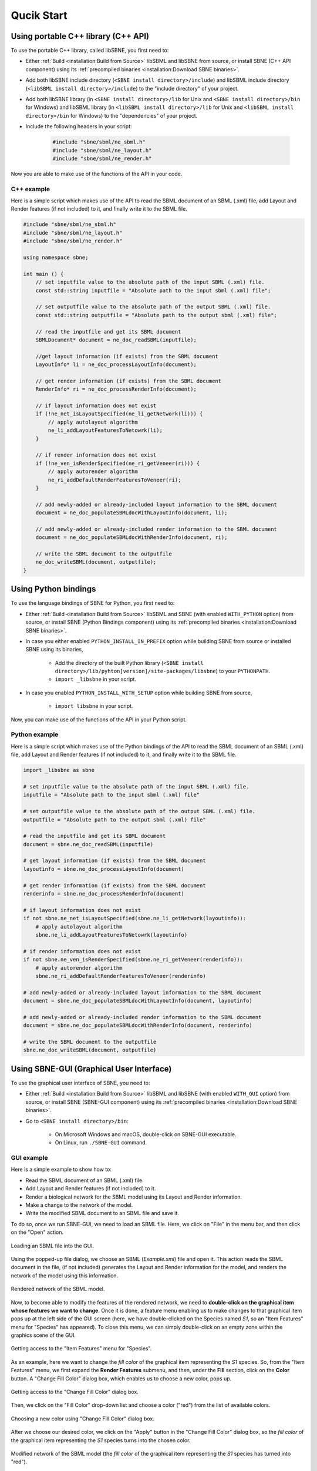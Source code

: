 ***********
Qucik Start
***********

Using portable C++ library (C++ API)
####################################

To use the portable C++ library, called libSBNE, you first need to:

*  Either :ref:`Build <installation:Build from Source>` libSBML and libSBNE from source, or install SBNE (C++ API component) using its :ref:`precompiled binaries <installation:Download SBNE binaries>`.

*  Add both libSBNE include directory (``<SBNE install directory>/include``) and libSBML include directory (``<libSBML install directory>/include``) to the "include directory" of your project.

*  Add both libSBNE library (in ``<SBNE install directory>/lib`` for Unix and ``<SBNE install directory>/bin`` for Windows) and libSBML library (in ``<libSBML install directory>/lib`` for Unix and ``<libSBML install directory>/bin`` for Windows) to the "dependencies" of your project.

* Include the following headers in your script:

    .. code-block:: C++

        #include "sbne/sbml/ne_sbml.h"
        #include "sbne/sbml/ne_layout.h"
        #include "sbne/sbml/ne_render.h"
    
Now you are able to make use of the functions of the API in your code.

C++ example
===========

Here is a simple script which makes use of the API to read the SBML document of an SBML (.xml) file, add Layout and Render features (if not included) to it, and finally write it to the SBML file.

.. code-block:: C++

    #include "sbne/sbml/ne_sbml.h"
    #include "sbne/sbml/ne_layout.h"
    #include "sbne/sbml/ne_render.h"

    using namespace sbne;

    int main () {
        // set inputfile value to the absolute path of the input SBML (.xml) file.
        const std::string inputfile = "Absolute path to the input sbml (.xml) file";
        
        // set outputfile value to the absolute path of the output SBML (.xml) file.
        const std::string outputfile = "Absolute path to the output sbml (.xml) file";

        // read the inputfile and get its SBML document
        SBMLDocument* document = ne_doc_readSBML(inputfile);

        //get layout information (if exists) from the SBML document
        LayoutInfo* li = ne_doc_processLayoutInfo(document);

        // get render information (if exists) from the SBML document
        RenderInfo* ri = ne_doc_processRenderInfo(document);

        // if layout information does not exist
        if (!ne_net_isLayoutSpecified(ne_li_getNetwork(li))) {
            // apply autolayout algorithm
            ne_li_addLayoutFeaturesToNetowrk(li);
        }

        // if render information does not exist
        if (!ne_ven_isRenderSpecified(ne_ri_getVeneer(ri))) {
            // apply autorender algorithm
            ne_ri_addDefaultRenderFeaturesToVeneer(ri);
        }

        // add newly-added or already-included layout information to the SBML document
        document = ne_doc_populateSBMLdocWithLayoutInfo(document, li);
        
        // add newly-added or already-included render information to the SBML document
        document = ne_doc_populateSBMLdocWithRenderInfo(document, ri);

        // write the SBML document to the outputfile
        ne_doc_writeSBML(document, outputfile);
    }

Using Python bindings
#####################

To use the language bindings of SBNE for Python, you first need to:
 
* Either :ref:`Build <installation:Build from Source>` libSBML and SBNE (with enabled ``WITH_PYTHON`` option) from source, or install SBNE (Python Bindings component) using its :ref:`precompiled binaries <installation:Download SBNE binaries>`.
* In case you either enabled ``PYTHON_INSTALL_IN_PREFIX`` option while building SBNE from source or installed SBNE using its binaries,

    * Add the directory of the built Python library (``<SBNE install directory>/lib/pyhton[version]/site-packages/libsbne``) to your ``PYTHONPATH``.
    * ``import _libsbne`` in your script.
* In case you enabled ``PYTHON_INSTALL_WITH_SETUP`` option while building SBNE from source,

    * ``import libsbne`` in your script.

Now, you can make use of the functions of the API in your Python script.

Python example
==============

Here is a simple script which makes use of the Python bindings of the API to read the SBML document of an SBML (.xml) file, add Layout and Render features (if not included) to it, and finally write it to the SBML file.

.. code-block:: Python

    import _libsbne as sbne

    # set inputfile value to the absolute path of the input SBML (.xml) file.
    inputfile = "Absolute path to the input sbml (.xml) file"

    # set outputfile value to the absolute path of the output SBML (.xml) file.
    outputfile = "Absolute path to the output sbml (.xml) file"

    # read the inputfile and get its SBML document
    document = sbne.ne_doc_readSBML(inputfile)

    # get layout information (if exists) from the SBML document
    layoutinfo = sbne.ne_doc_processLayoutInfo(document)

    # get render information (if exists) from the SBML document
    renderinfo = sbne.ne_doc_processRenderInfo(document)

    # if layout information does not exist
    if not sbne.ne_net_isLayoutSpecified(sbne.ne_li_getNetwork(layoutinfo)):
        # apply autolayout algorithm
        sbne.ne_li_addLayoutFeaturesToNetowrk(layoutinfo)

    # if render information does not exist
    if not sbne.ne_ven_isRenderSpecified(sbne.ne_ri_getVeneer(renderinfo)):
        # apply autorender algorithm
        sbne.ne_ri_addDefaultRenderFeaturesToVeneer(renderinfo)

    # add newly-added or already-included layout information to the SBML document
    document = sbne.ne_doc_populateSBMLdocWithLayoutInfo(document, layoutinfo)

    # add newly-added or already-included render information to the SBML document
    document = sbne.ne_doc_populateSBMLdocWithRenderInfo(document, renderinfo)

    # write the SBML document to the outputfile
    sbne.ne_doc_writeSBML(document, outputfile)

Using SBNE-GUI (Graphical User Interface)
#########################################

To use the graphical user interface of SBNE, you need to:

* Either :ref:`Build <installation:Build from Source>` libSBML and libSBNE (with enabled ``WITH_GUI`` option) from source, or install SBNE (SBNE-GUI component) using its :ref:`precompiled binaries <installation:Download SBNE binaries>`.
* Go to ``<SBNE install directory>/bin``:

    * On Microsoft Windows and macOS, double-click on SBNE-GUI executable.
    * On Linux, run ``./SBNE-GUI`` command.

GUI example
===========

Here is a simple example to show how to:

* Read the SBML document of an SBML (.xml) file.
* Add Layout and Render features (if not included) to it.
* Render a biological network for the SBML model using its Layout and Render information.
* Make a change to the network of the model.
* Write the modified SBML document to an SBML file and save it.
 
To do so, once we run SBNE-GUI, we need to load an SBML file. Here, we click on "File" in the menu bar, and then click on the "Open" action.

.. figure:: images/1.png
    :width: 400
    :alt: Alternative text
    :align: center
    
    Loading an SBML file into the GUI.

Using the popped-up file dialog, we choose an SBML (*Example.xml*) file and open it. This action reads the SBML document in the file, (if not included) generates the Layout and Render information for the model, and renders the network of the model using this information.

.. figure:: images/2.png
    :width: 800
    :alt: Alternative text
    :align: center

    Rendered network of the SBML model.

Now, to become able to modify the features of the rendered network, we need to **double-click on the graphical item whose features we want to change**. Once it is done, a feature menu enabling us to make changes to that graphical item pops up at the left side of the GUI screen (here, we have double-clicked on the Species named *S1*, so an "Item Features" menu for "Species" has appeared). To close this menu, we can simply double-click on an empty zone within the graphics scene of the GUI.

.. figure:: images/3.png
    :width: 800
    :alt: Alternative text
    :align: center

    Getting access to the "Item Features" menu for "Species".

As an example, here we want to change the *fill color* of the graphical item representing the *S1* species. So, from the "Item Features" menu, we first expand the **Render Features** submenu, and then, under the **Fill** section, click on the **Color** button. A "Change Fill Color" dialog box, which enables us to choose a new color, pops up.

.. figure:: images/4.png
    :width: 800
    :alt: Alternative text
    :align: center

    Getting access to the "Change Fill Color" dialog box.

Then, we click on the "Fill Color" drop-down list and choose a color ("red") from the list of available colors.

.. figure:: images/5.png
    :width: 800
    :alt: Alternative text
    :align: center

    Choosing a new color using "Change Fill Color" dialog box.

After we choose our desired color, we click on the "Apply" button in the "Change Fill Color" dialog box, so the *fill color* of the graphical item representing the *S1* species turns into the chosen color.

.. figure:: images/6.png
    :width: 800
    :alt: Alternative text
    :align: center
 
    Modified network of the SBML model (the *fill color* of the graphical item representing the *S1* species has turned into "red").

To write the modified features to the existing SBML model file and save it, we click on "File" in the menu bar, and then click on the "Save" action. Using the popped-up file dialog, we can choose a name and directory for the SBML (.xml) file and save it. The GUI also allows us to export a *.jpg* image of the rendered network by clicking on the "Export as JPEG" action under the "File" menu bar.

.. figure:: images/7.png
    :width: 400
    :alt: Alternative text
    :align: center

    Saving the modified SBML model and exporting an image of its rendered network.
